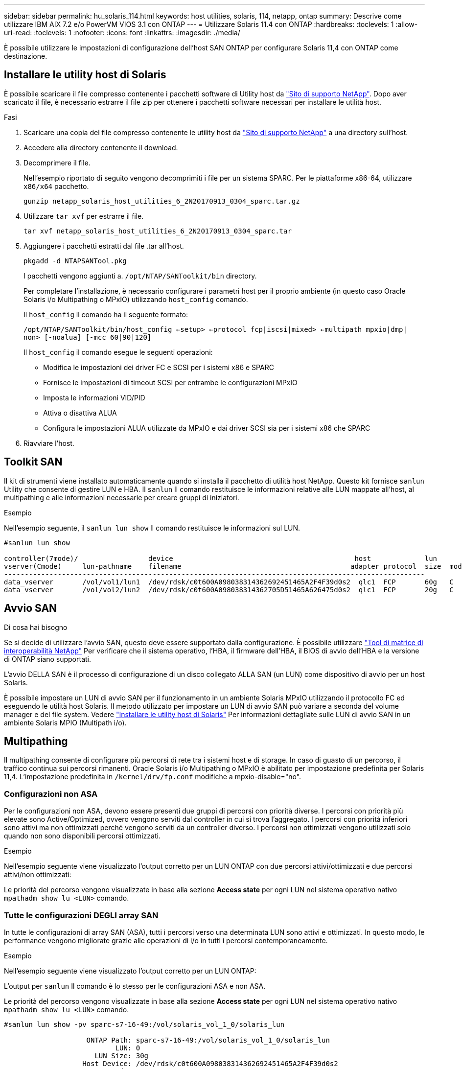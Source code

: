 ---
sidebar: sidebar 
permalink: hu_solaris_114.html 
keywords: host utilities, solaris, 114, netapp, ontap 
summary: Descrive come utilizzare IBM AIX 7.2 e/o PowerVM VIOS 3.1 con ONTAP 
---
= Utilizzare Solaris 11.4 con ONTAP
:hardbreaks:
:toclevels: 1
:allow-uri-read: 
:toclevels: 1
:nofooter: 
:icons: font
:linkattrs: 
:imagesdir: ./media/


[role="lead"]
È possibile utilizzare le impostazioni di configurazione dell'host SAN ONTAP per configurare Solaris 11,4 con ONTAP come destinazione.



== Installare le utility host di Solaris

È possibile scaricare il file compresso contenente i pacchetti software di Utility host da https://mysupport.netapp.com/site/products/all/details/hostutilities/downloads-tab/download/61343/6.2/downloads["Sito di supporto NetApp"^]. Dopo aver scaricato il file, è necessario estrarre il file zip per ottenere i pacchetti software necessari per installare le utilità host.

.Fasi
. Scaricare una copia del file compresso contenente le utility host da https://mysupport.netapp.com/site/products/all/details/hostutilities/downloads-tab/download/61343/6.2/downloads["Sito di supporto NetApp"^] a una directory sull'host.
. Accedere alla directory contenente il download.
. Decomprimere il file.
+
Nell'esempio riportato di seguito vengono decomprimiti i file per un sistema SPARC. Per le piattaforme x86-64, utilizzare `x86/x64` pacchetto.

+
`gunzip netapp_solaris_host_utilities_6_2N20170913_0304_sparc.tar.gz`

. Utilizzare `tar xvf` per estrarre il file.
+
`tar xvf netapp_solaris_host_utilities_6_2N20170913_0304_sparc.tar`

. Aggiungere i pacchetti estratti dal file .tar all'host.
+
`pkgadd -d NTAPSANTool.pkg`

+
I pacchetti vengono aggiunti a. `/opt/NTAP/SANToolkit/bin` directory.

+
Per completare l'installazione, è necessario configurare i parametri host per il proprio ambiente (in questo caso Oracle Solaris i/o Multipathing o MPxIO) utilizzando `host_config` comando.

+
Il `host_config` il comando ha il seguente formato:

+
`/opt/NTAP/SANToolkit/bin/host_config <-setup> <-protocol fcp|iscsi|mixed> <-multipath mpxio|dmp| non> [-noalua] [-mcc 60|90|120]`

+
Il `host_config` il comando esegue le seguenti operazioni:

+
** Modifica le impostazioni dei driver FC e SCSI per i sistemi x86 e SPARC
** Fornisce le impostazioni di timeout SCSI per entrambe le configurazioni MPxIO
** Imposta le informazioni VID/PID
** Attiva o disattiva ALUA
** Configura le impostazioni ALUA utilizzate da MPxIO e dai driver SCSI sia per i sistemi x86 che SPARC


. Riavviare l'host.




== Toolkit SAN

Il kit di strumenti viene installato automaticamente quando si installa il pacchetto di utilità host NetApp. Questo kit fornisce `sanlun` Utility che consente di gestire LUN e HBA. Il `sanlun` Il comando restituisce le informazioni relative alle LUN mappate all'host, al multipathing e alle informazioni necessarie per creare gruppi di iniziatori.

.Esempio
Nell'esempio seguente, il `sanlun lun show` Il comando restituisce le informazioni sul LUN.

[listing]
----
#sanlun lun show

controller(7mode)/                 device                                            host             lun
vserver(Cmode)     lun-pathname    filename                                         adapter protocol  size  mode
------------------------------------------------------------------------------------------------------
data_vserver       /vol/vol1/lun1  /dev/rdsk/c0t600A098038314362692451465A2F4F39d0s2  qlc1  FCP       60g   C
data_vserver       /vol/vol2/lun2  /dev/rdsk/c0t600A098038314362705D51465A626475d0s2  qlc1  FCP       20g   C
----


== Avvio SAN

.Di cosa hai bisogno
Se si decide di utilizzare l'avvio SAN, questo deve essere supportato dalla configurazione. È possibile utilizzare link:https://mysupport.netapp.com/matrix/imt.jsp?components=71102;&solution=1&isHWU&src=IMT["Tool di matrice di interoperabilità NetApp"^] Per verificare che il sistema operativo, l'HBA, il firmware dell'HBA, il BIOS di avvio dell'HBA e la versione di ONTAP siano supportati.

L'avvio DELLA SAN è il processo di configurazione di un disco collegato ALLA SAN (un LUN) come dispositivo di avvio per un host Solaris.

È possibile impostare un LUN di avvio SAN per il funzionamento in un ambiente Solaris MPxIO utilizzando il protocollo FC ed eseguendo le utilità host Solaris. Il metodo utilizzato per impostare un LUN di avvio SAN può variare a seconda del volume manager e del file system. Vedere link:hu_solaris_62.html["Installare le utility host di Solaris"] Per informazioni dettagliate sulle LUN di avvio SAN in un ambiente Solaris MPIO (Multipath i/o).



== Multipathing

Il multipathing consente di configurare più percorsi di rete tra i sistemi host e di storage. In caso di guasto di un percorso, il traffico continua sui percorsi rimanenti. Oracle Solaris i/o Multipathing o MPxIO è abilitato per impostazione predefinita per Solaris 11,4. L'impostazione predefinita in `/kernel/drv/fp.conf` modifiche a mpxio-disable="no".



=== Configurazioni non ASA

Per le configurazioni non ASA, devono essere presenti due gruppi di percorsi con priorità diverse. I percorsi con priorità più elevate sono Active/Optimized, ovvero vengono serviti dal controller in cui si trova l'aggregato. I percorsi con priorità inferiori sono attivi ma non ottimizzati perché vengono serviti da un controller diverso. I percorsi non ottimizzati vengono utilizzati solo quando non sono disponibili percorsi ottimizzati.

.Esempio
Nell'esempio seguente viene visualizzato l'output corretto per un LUN ONTAP con due percorsi attivi/ottimizzati e due percorsi attivi/non ottimizzati:

Le priorità del percorso vengono visualizzate in base alla sezione *Access state* per ogni LUN nel sistema operativo nativo `mpathadm show lu <LUN>` comando.



=== Tutte le configurazioni DEGLI array SAN

In tutte le configurazioni di array SAN (ASA), tutti i percorsi verso una determinata LUN sono attivi e ottimizzati. In questo modo, le performance vengono migliorate grazie alle operazioni di i/o in tutti i percorsi contemporaneamente.

.Esempio
Nell'esempio seguente viene visualizzato l'output corretto per un LUN ONTAP:

L'output per `sanlun` Il comando è lo stesso per le configurazioni ASA e non ASA.

Le priorità del percorso vengono visualizzate in base alla sezione *Access state* per ogni LUN nel sistema operativo nativo `mpathadm show lu <LUN>` comando.

[listing]
----
#sanlun lun show -pv sparc-s7-16-49:/vol/solaris_vol_1_0/solaris_lun

                    ONTAP Path: sparc-s7-16-49:/vol/solaris_vol_1_0/solaris_lun
                           LUN: 0
                      LUN Size: 30g
                   Host Device: /dev/rdsk/c0t600A098038314362692451465A2F4F39d0s2
                          Mode: C
            Multipath Provider: Sun Microsystems
              Multipath Policy: Native
----

NOTE: Tutte le configurazioni di array SAN (ASA) sono supportate a partire da ONTAP 9,8 per host Solaris.



== Impostazioni consigliate

NetApp consiglia di utilizzare le seguenti impostazioni dei parametri per Solaris 11,4 SPARC e x86_64 con LUN NetApp ONTAP. Questi valori dei parametri vengono impostati dalle utility host. Per ulteriori impostazioni del sistema Solaris 11,4, vedere Oracle DOC ID: 2595926,1.

[cols="2*"]
|===
| Parametro | Valore 


| throttle_max | 8 


| not_ready_retries | 300 


| busy_retrees | 30 


| reset_retrees | 30 


| throttle_min | 2 


| timeout_retries | 10 


| dimensioni_blocco_fisico | 4096 
|===
Tutte le versioni del sistema operativo Solaris (inclusi Solaris 10.x e Solaris 11.x) supportano Solaris HUK 6,2.

* Per Solaris 11,4, il binding del driver FC viene modificato da `ssd` a. `sd`. I seguenti file di configurazione vengono parzialmente aggiornati durante il processo di installazione di HUK 6,2:
+
** `/kernel/drv/sd.conf`
** `/etc/driver/drv/scsi_vhci.conf`


* Per Solaris 11,3, il binding del driver FC utilizza `ssd`. I seguenti file di configurazione vengono parzialmente aggiornati durante il processo di installazione di HUK 6,2:
+
** `/kernel/drv/ssd.conf`
** `/etc/driver/drv/scsi_vhci.conf`


* Per Solaris 10.x, i seguenti file di configurazione vengono aggiornati completamente durante il processo di installazione di HUK 6,2:
+
** `/kernel/drv/sd.conf`
** `/kernel/drv/ssd.conf`
** `/kernel/drv/scsi_vhci.conf`




Per risolvere eventuali problemi di configurazione, consultare l'articolo della Knowledge base link:https://kb.netapp.com/onprem/ontap/da/SAN/What_are_the_Solaris_Host_recommendations_for_Supporting_HUK_6.2["Quali sono le raccomandazioni per l'host Solaris per il supporto di HUK 6,2"^].

NetApp consiglia di utilizzare quanto segue per un i/o allineato a 4KB con i pool che utilizzano le LUN NetApp:

* Verificare che il sistema operativo Solaris in uso sia abbastanza recente da garantire la disponibilità di tutte le funzioni Solaris che supportano l'allineamento delle dimensioni i/o di 4KB.
* Verificare che Solaris 10 update 11 sia installato con le patch del kernel più recenti e Solaris 11,4 con l'ultimo aggiornamento SRU (Support Repository Update).
* L'unità logica NetApp deve avere `lun/host-type` come `Solaris` Indipendentemente dalle dimensioni della LUN.




=== Impostazioni consigliate per MetroCluster

Per impostazione predefinita, il sistema operativo Solaris non riesce ad eseguire le operazioni di i/o dopo *20s* se tutti i percorsi a un LUN vengono persi. Questo è controllato da `fcp_offline_delay` parametro. Il valore predefinito per `fcp_offline_delay` È appropriato per i cluster ONTAP standard. Tuttavia, nelle configurazioni MetroCluster il valore di `fcp_offline_delay` Deve essere aumentato a *120s* per garantire che i/o non subisca un timeout prematuro durante le operazioni, inclusi i failover non pianificati. Per ulteriori informazioni e per le modifiche consigliate alle impostazioni predefinite, consultare l'articolo della Knowledge base https://kb.netapp.com/onprem/ontap/metrocluster/Solaris_host_support_considerations_in_a_MetroCluster_configuration["Considerazioni sul supporto degli host Solaris in una configurazione MetroCluster"^].



== Virtualizzazione Oracle Solaris

* Le opzioni di virtualizzazione di Solaris includono i domini logici di Solaris (chiamati anche LDOM o Oracle VM Server per SPARC), i domini dinamici di Solaris, le zone di Solaris e i container di Solaris. Queste tecnologie sono state generalmente rinominate come "macchine virtuali Oracle" nonostante siano basate su architetture diverse.
* In alcuni casi, è possibile utilizzare più opzioni insieme, ad esempio un container Solaris all'interno di un particolare dominio logico Solaris.
* NetApp supporta generalmente l'utilizzo di queste tecnologie di virtualizzazione, in cui la configurazione generale è supportata da Oracle e qualsiasi partizione con accesso diretto alle LUN è elencata nella link:https://mysupport.netapp.com/matrix/imt.jsp?components=95803;&solution=1&isHWU&src=IMT["Matrice di interoperabilità NetApp"^] in una configurazione supportata. Sono inclusi i container root, i domini i/o LDOM e LDOM che utilizza NPIV per accedere ai LUN.
* Partizioni o macchine virtuali che utilizzano solo risorse di storage virtualizzate, come ad esempio un `vdsk`, Non hanno bisogno di criteri specifici in quanto non hanno accesso diretto ai LUN di NetApp. Solo la partizione o la macchina virtuale che ha accesso diretto al LUN sottostante, ad esempio un dominio i/o LDOM, deve essere trovata in link:https://mysupport.netapp.com/matrix/imt.jsp?components=95803;&solution=1&isHWU&src=IMT["Tool di matrice di interoperabilità NetApp"^].




=== Impostazioni consigliate per la virtualizzazione

Quando i LUN vengono utilizzati come dischi virtuali all'interno di un LDOM, l'origine del LUN viene mascherata dalla virtualizzazione e il LDOM non rileva correttamente le dimensioni dei blocchi. Per evitare questo problema, il sistema operativo LDOM deve essere aggiornato per _Oracle Bug 15824910_ e A. `vdc.conf` è necessario creare il file che imposta la dimensione del blocco del disco virtuale su `4096`. Per ulteriori informazioni, vedere Oracle DOC: 2157669,1.

Per verificare la patch, procedere come segue:

.Fasi
. Creare uno zpool.
. Eseguire `zdb -C` contro lo zpool e verificare che il valore di *ashift* sia `12`.
+
Se il valore di *ashift* non è `12`, verificare che sia stata installata la patch corretta e ricontrollare il contenuto di `vdc.conf`.

+
Non procedere finché *ashift* non mostra un valore di `12`.




NOTE: Le patch sono disponibili per Oracle bug 15824910 su varie versioni di Solaris. Contattare Oracle se è necessaria assistenza per determinare la migliore patch per il kernel.



== Impostazioni consigliate per la sincronizzazione attiva di SnapMirror

Per verificare che le applicazioni client Solaris non subiscano interruzioni quando si verifica uno switchover non pianificato del failover del sito in un ambiente di sincronizzazione attivo SnapMirror, è necessario configurare l'impostazione seguente sull'host Solaris 11,4. Questa impostazione sovrascrive il modulo di failover `f_tpgs` per impedire l'esecuzione del percorso di codice che rileva il conflitto.


NOTE: A partire da ONTAP 9,9.1, le configurazioni delle impostazioni di sincronizzazione attiva di SnapMirror sono supportate nell'host Solaris 11,4.

Seguire le istruzioni per configurare il parametro override:

.Fasi
. Creare il file di configurazione `/etc/driver/drv/scsi_vhci.conf` Con una voce simile alla seguente per il tipo di storage NetApp connesso all'host:
+
[listing]
----
scsi-vhci-failover-override =
"NETAPP  LUN","f_tpgs"
----
. Utilizzare `devprop` e. `mdb` comandi per verificare che il parametro override sia stato applicato correttamente:
+
`root@host-A:~# devprop -v -n /scsi_vhci scsi-vhci-failover-override      scsi-vhci-failover-override=NETAPP  LUN + f_tpgs
root@host-A:~# echo "*scsi_vhci_dip::print -x struct dev_info devi_child | ::list struct dev_info devi_sibling| ::print struct dev_info devi_mdi_client| ::print mdi_client_t ct_vprivate| ::print struct scsi_vhci_lun svl_lun_wwn svl_fops_name"| mdb -k`

+
[listing]
----
svl_lun_wwn = 0xa002a1c8960 "600a098038313477543f524539787938"
svl_fops_name = 0xa00298d69e0 "conf f_tpgs"
----



NOTE: Dopo `scsi-vhci-failover-override` è stato applicato, `conf` viene aggiunto a. `svl_fops_name`. Per ulteriori informazioni e per le modifiche consigliate alle impostazioni predefinite, consultare l'articolo della Knowledge base di NetApp https://kb.netapp.com/Advice_and_Troubleshooting/Data_Protection_and_Security/SnapMirror/Solaris_Host_support_recommended_settings_in_SnapMirror_Business_Continuity_(SM-BC)_configuration["Supporto host Solaris impostazioni consigliate nella configurazione di sincronizzazione attiva di SnapMirror"^].



== Problemi noti

Solaris 11,4 con ONTAP presenta i seguenti problemi noti:

[cols="4*"]
|===
| ID bug NetApp | Titolo | Descrizione | ID Oracle 


| link:https://mysupport.netapp.com/site/bugs-online/product/HOSTUTILITIES/1362435["1362435"^] | Modifiche al binding del driver FC HUK 6.2 e Solaris_11.4 | Fare riferimento alle raccomandazioni per Solaris 11,4 e HUK. Il binding del driver FC viene modificato da `ssd (4D)` a. `sd (4D)`. Sposta la configurazione esistente da `ssd.conf` a. `sd.conf` Come menzionato in Oracle DOC: 2595926,1). Il comportamento varia a seconda dei sistemi Solaris 11,4 appena installati e dei sistemi aggiornati da Solaris 11,3 o versioni precedenti. | (DOC ID 2595926.1) 


| link:https://mysupport.netapp.com/site/bugs-online/product/HOSTUTILITIES/1366780["1366780"^] | Problema LIF di Solaris riscontrato durante l'operazione di giveback SFO (Storage failover) con HBA (host Bus Adapter) Emulex 32G su x86 Arch | Problema della LIF di Solaris riscontrato con la versione firmware Emulex 12,6.x e successive sulla piattaforma x86_64. | SR 3-24746803021 


| link:https://mysupport.netapp.com/site/bugs-online/product/HOSTUTILITIES/1368957["1368957"^] | Solaris 11.x `cfgadm -c configure` Si è verificato un errore i/o con la configurazione Emulex end-to-end | In esecuzione `cfgadm -c configure` Nella configurazione end-to-end Emulex si verifica un errore i/O. Questo problema è stato risolto in ONTAP 9.5P17, 9.6P14 , 9.7P13 e 9.8P2 | Non applicabile 


| link:https://mysupport.netapp.com/site/bugs-online/product/HOSTUTILITIES/1345622["1345622"^] | Report di percorsi anomali su host Solaris con ASA/PPorts utilizzando i comandi nativi del sistema operativo | I problemi di segnalazione di percorsi intermittenti si verificano su Solaris 11,4 con All SAN Array (ASA). | Non applicabile 
|===